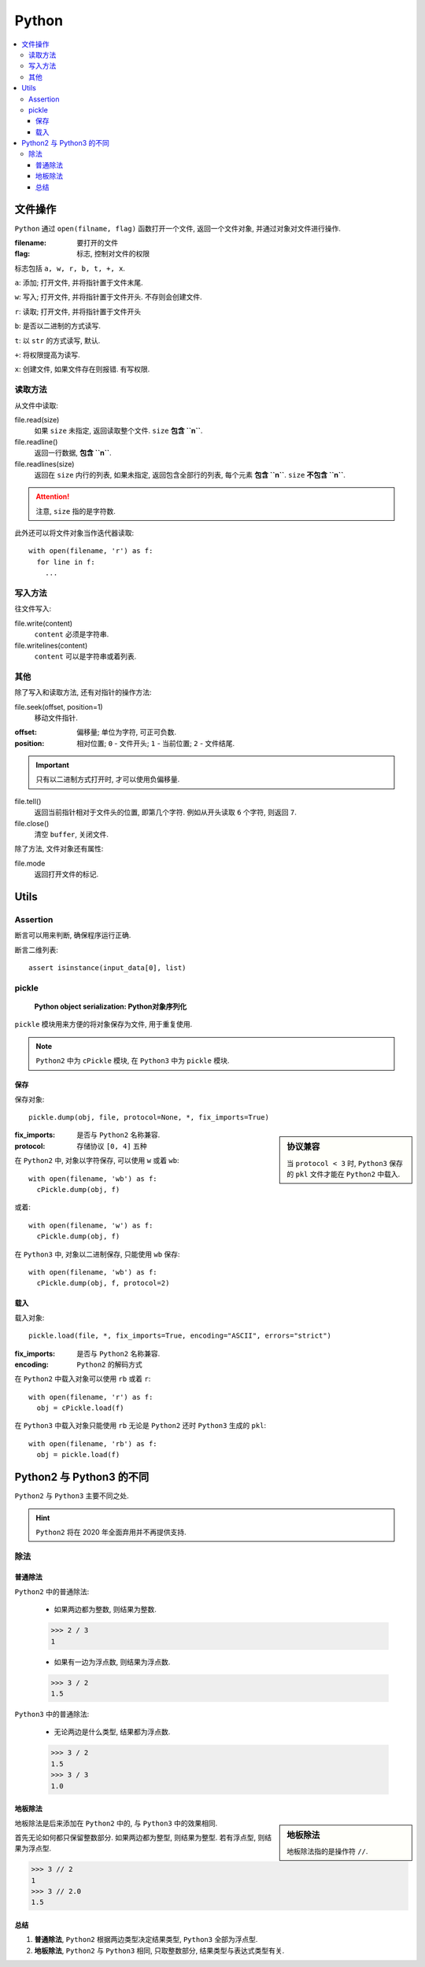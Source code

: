 Python
==========================

.. contents::
  :local:
  :backlinks: top

文件操作
-------------------------

``Python`` 通过 ``open(filname, flag)`` 函数打开一个文件, 返回一个文件对象, 并通过对象对文件进行操作. 

:filename:  要打开的文件
:flag:      标志, 控制对文件的权限

标志包括 ``a, w, r, b, t, +, x``.

``a``: 添加; 打开文件, 并将指针置于文件末尾.

``w``: 写入; 打开文件, 并将指针置于文件开头. 不存则会创建文件.

``r``: 读取; 打开文件, 并将指针置于文件开头

``b``: 是否以二进制的方式读写.

``t``: 以 ``str`` 的方式读写, 默认.

``+``: 将权限提高为读写.

``x``: 创建文件, 如果文件存在则报错. 有写权限.

读取方法
''''''''''''''''''''''''''

从文件中读取:

file.read(size)
  如果 ``size`` 未指定, 返回读取整个文件. ``size`` **包含 ``\n``**.

file.readline()
  返回一行数据, **包含 ``\n``**.

file.readlines(size)
  返回在 ``size`` 内行的列表,  如果未指定, 返回包含全部行的列表, 每个元素 **包含 ``\n``**. ``size`` **不包含 ``\n``**.

.. attention:: 

  注意, ``size`` 指的是字符数.

此外还可以将文件对象当作迭代器读取::

  with open(filename, 'r') as f:
    for line in f:
      ...

写入方法
'''''''''''''''''''''''''''

往文件写入:

file.write(content)
  ``content`` 必须是字符串.

file.writelines(content)
  ``content`` 可以是字符串或着列表.

其他
''''''''''''''''''''''''''

除了写入和读取方法, 还有对指针的操作方法:

file.seek(offset, position=1)
  移动文件指针.

:offset: 偏移量; 单位为字符, 可正可负数.
:position: 相对位置; ``0`` - 文件开头; ``1`` - 当前位置; ``2`` - 文件结尾.

.. important:: 只有以二进制方式打开时, 才可以使用负偏移量.

file.tell()
  返回当前指针相对于文件头的位置, 即第几个字符. 例如从开头读取 ``6`` 个字符, 则返回 ``7``.

file.close()
  清空 ``buffer``, 关闭文件.

除了方法, 文件对象还有属性:

file.mode
  返回打开文件的标记.

Utils
--------------------------

Assertion
''''''''''''''''''''''''''

断言可以用来判断, 确保程序运行正确.

断言二维列表::

  assert isinstance(input_data[0], list)


pickle
''''''''''''''''''''''''''
  
  **Python object serialization: Python对象序列化**

``pickle`` 模块用来方便的将对象保存为文件, 用于重复使用.

.. note:: ``Python2`` 中为 ``cPickle`` 模块, 在 ``Python3`` 中为 ``pickle`` 模块.

保存
""""""""""""""""""""""""""

保存对象::

  pickle.dump(obj, file, protocol=None, *, fix_imports=True)

.. sidebar:: 协议兼容

  当 ``protocol < 3`` 时, ``Python3`` 保存的 ``pkl`` 文件才能在 ``Python2`` 中载入.

:fix_imports: 是否与 ``Python2`` 名称兼容.
:protocol: 存储协议 ``[0, 4]`` 五种

在 ``Python2`` 中, 对象以字符保存, 可以使用 ``w`` 或着 ``wb``::
  
  with open(filename, 'wb') as f:
    cPickle.dump(obj, f)

或着::

  with open(filename, 'w') as f:
    cPickle.dump(obj, f)

在 ``Python3`` 中, 对象以二进制保存, 只能使用 ``wb`` 保存::

    with open(filename, 'wb') as f:
      cPickle.dump(obj, f, protocol=2)

载入
""""""""""""""""""""""""""

载入对象::

  pickle.load(file, *, fix_imports=True, encoding="ASCII", errors="strict")

:fix_imports: 是否与 ``Python2`` 名称兼容.
:encoding: ``Python2`` 的解码方式

在 ``Python2`` 中载入对象可以使用 ``rb`` 或着 ``r``::

  with open(filename, 'r') as f:
    obj = cPickle.load(f)

在 ``Python3`` 中载入对象只能使用 ``rb`` 无论是 ``Python2`` 还时 ``Python3`` 生成的 ``pkl``::

  with open(filename, 'rb') as f:
    obj = pickle.load(f)

Python2 与 Python3 的不同
---------------------------

``Python2`` 与 ``Python3`` 主要不同之处.

.. hint:: ``Python2`` 将在 2020 年全面弃用并不再提供支持.


除法
''''''''''''''''''''''''

普通除法
"""""""""""""""""""""""""

``Python2`` 中的普通除法:

  - 如果两边都为整数, 则结果为整数.

  >>> 2 / 3
  1

  - 如果有一边为浮点数, 则结果为浮点数.

  >>> 3 / 2
  1.5

``Python3`` 中的普通除法:

  - 无论两边是什么类型, 结果都为浮点数.

  >>> 3 / 2
  1.5
  >>> 3 / 3
  1.0

地板除法
"""""""""""""""""""""""""""

.. sidebar:: 地板除法

  地板除法指的是操作符 ``//``. 

地板除法是后来添加在 ``Python2`` 中的, 与 ``Python3`` 中的效果相同. 

首先无论如何都只保留整数部分. 如果两边都为整型, 则结果为整型. 若有浮点型, 则结果为浮点型.

>>> 3 // 2
1
>>> 3 // 2.0
1.5

总结
"""""""""""""""""""""""""""

1. **普通除法**, ``Python2`` 根据两边类型决定结果类型, ``Python3`` 全部为浮点型.
2. **地板除法**, ``Python2`` 与 ``Python3`` 相同, 只取整数部分, 结果类型与表达式类型有关.